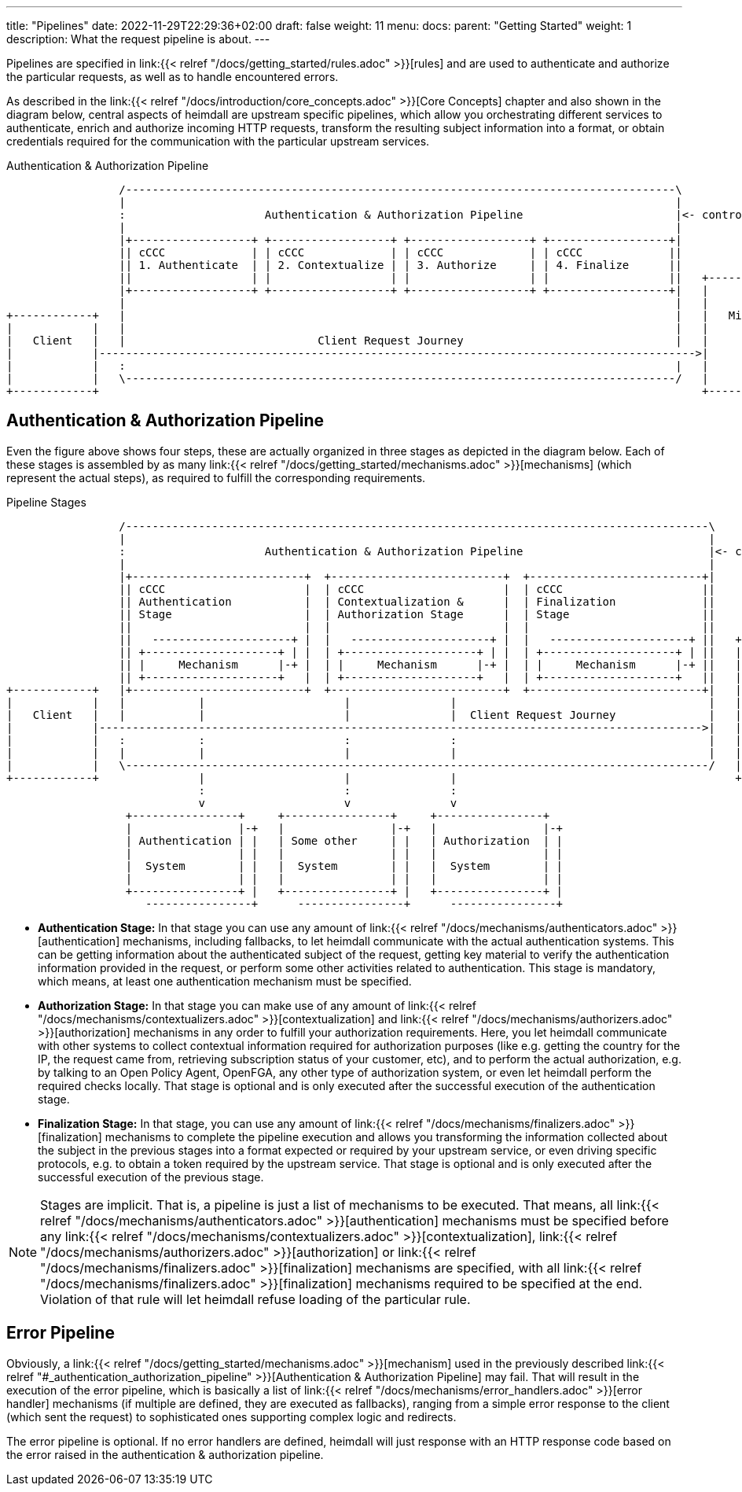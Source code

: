 ---
title: "Pipelines"
date: 2022-11-29T22:29:36+02:00
draft: false
weight: 11
menu:
  docs:
    parent: "Getting Started"
    weight: 1
description: What the request pipeline is about.
---

Pipelines are specified in link:{{< relref "/docs/getting_started/rules.adoc" >}}[rules] and are used to authenticate and authorize the particular requests, as well as to handle encountered errors.

As described in the link:{{< relref "/docs/introduction/core_concepts.adoc" >}}[Core Concepts] chapter and also shown in the diagram below, central aspects of heimdall are upstream specific pipelines, which allow you orchestrating different services to authenticate, enrich and authorize incoming HTTP requests, transform the resulting subject information into a format, or obtain credentials required for the communication with the particular upstream services.

[[_fig_heimdall_request_pipeline]]
.Authentication & Authorization Pipeline
[ditaa, format=svg]
....
                 /-----------------------------------------------------------------------------------\
                 |                                                                                   |
                 :                     Authentication & Authorization Pipeline                       |<- controlled by> --+
                 |                                                                                   |                    |
                 |+------------------+ +------------------+ +------------------+ +------------------+|                    |
                 || cCCC             | | cCCC             | | cCCC             | | cCCC             ||                    :
                 || 1. Authenticate  | | 2. Contextualize | | 3. Authorize     | | 4. Finalize      ||                    |
                 ||                  | |                  | |                  | |                  ||   +------------------+
                 |+------------------+ +------------------+ +------------------+ +------------------+|   |                  |
                 |                                                                                   |   |                  |
+------------+   |                                                                                   |   |   Microservice   |
|            |   |                                                                                   |   |                  |
|   Client   |   |                             Client Request Journey                                |   |                  |
|            |------------------------------------------------------------------------------------------>|                  |
|            |   :                                                                                   |   |                  |
|            |   \-----------------------------------------------------------------------------------/   |                  |
+------------+                                                                                           +------------------+
....

== Authentication & Authorization Pipeline

Even the figure above shows four steps, these are actually organized in three stages as depicted in the diagram below. Each of these stages is assembled by as many link:{{< relref "/docs/getting_started/mechanisms.adoc" >}}[mechanisms] (which represent the actual steps), as required to fulfill the corresponding requirements.

.Pipeline Stages
[ditaa, format=svg]
....
                 /----------------------------------------------------------------------------------------\
                 |                                                                                        |
                 :                     Authentication & Authorization Pipeline                            |<- controlled by> --+
                 |                                                                                        |                    |
                 |+--------------------------+  +--------------------------+  +--------------------------+|                    |
                 || cCCC                     |  | cCCC                     |  | cCCC                     ||                    :
                 || Authentication           |  | Contextualization &      |  | Finalization             ||                    |
                 || Stage                    |  | Authorization Stage      |  | Stage                    ||                    |
                 ||                          |  |                          |  |                          ||                    |
                 ||   ---------------------+ |  |   ---------------------+ |  |   ---------------------+ ||   +----------------+-+
                 || +--------------------+ | |  | +--------------------+ | |  | +--------------------+ | ||   |                  |
                 || |     Mechanism      |-+ |  | |     Mechanism      |-+ |  | |     Mechanism      |-+ ||   |                  |
                 || +--------------------+   |  | +--------------------+   |  | +--------------------+   ||   |                  |
+------------+   |+--------------------------+  +--------------------------+  +--------------------------+|   |   Microservice   |
|            |   |           |                     |               |                                      |   |                  |
|   Client   |   |           |                     |               |  Client Request Journey              |   |                  |
|            |------------------------------------------------------------------------------------------->|   |                  |
|            |   :           :                     :               :                                      |   |                  |
|            |   |           |                     |               |                                      |   |                  |
|            |   \----------------------------------------------------------------------------------------/   |                  |
+------------+               |                     |               |                                          +------------------+
                             :                     :               :
                             v                     v               v
                  +----------------+     +----------------+     +----------------+
                  |                |-+   |                |-+   |                |-+
                  | Authentication | |   | Some other     | |   | Authorization  | |
                  |                | |   |                | |   |                | |
                  |  System        | |   |  System        | |   |  System        | |
                  |                | |   |                | |   |                | |
                  +----------------+ |   +----------------+ |   +----------------+ |
                     ----------------+      ----------------+      ----------------+
....

* **Authentication Stage:** In that stage you can use any amount of link:{{< relref "/docs/mechanisms/authenticators.adoc" >}}[authentication] mechanisms, including fallbacks, to let heimdall communicate with the actual authentication systems. This can be getting information about the authenticated subject of the request, getting key material to verify the authentication information provided in the request, or perform some other activities related to authentication. This stage is mandatory, which means, at least one authentication mechanism must be specified.

* **Authorization Stage:** In that stage you can make use of any amount of link:{{< relref "/docs/mechanisms/contextualizers.adoc" >}}[contextualization] and link:{{< relref "/docs/mechanisms/authorizers.adoc" >}}[authorization] mechanisms in any order to fulfill your authorization requirements. Here, you let heimdall communicate with other systems to collect contextual information required for authorization purposes (like e.g. getting the country for the IP, the request came from, retrieving subscription status of your customer, etc), and to perform the actual authorization, e.g. by talking to an Open Policy Agent, OpenFGA, any other type of authorization system, or even let heimdall perform the required checks locally. That stage is optional and is only executed after the successful execution of the authentication stage.

* **Finalization Stage:** In that stage, you can use any amount of link:{{< relref "/docs/mechanisms/finalizers.adoc" >}}[finalization] mechanisms to complete the pipeline execution and allows you transforming the information collected about the subject in the previous stages into a format expected or required by your upstream service, or even driving specific protocols, e.g. to obtain a token required by the upstream service. That stage is optional and is only executed after the successful execution of the previous stage.

NOTE: Stages are implicit. That is, a pipeline is just a list of mechanisms to be executed. That means, all link:{{< relref "/docs/mechanisms/authenticators.adoc" >}}[authentication] mechanisms must be specified before any link:{{< relref "/docs/mechanisms/contextualizers.adoc" >}}[contextualization], link:{{< relref "/docs/mechanisms/authorizers.adoc" >}}[authorization] or link:{{< relref "/docs/mechanisms/finalizers.adoc" >}}[finalization] mechanisms are specified, with all link:{{< relref "/docs/mechanisms/finalizers.adoc" >}}[finalization] mechanisms required to be specified at the end. Violation of that rule will let heimdall refuse loading of the particular rule.

== Error Pipeline

Obviously, a link:{{< relref "/docs/getting_started/mechanisms.adoc" >}}[mechanism] used in the previously described link:{{< relref "#_authentication_authorization_pipeline" >}}[Authentication & Authorization Pipeline] may fail. That will result in the execution of the error pipeline, which is basically a list of link:{{< relref "/docs/mechanisms/error_handlers.adoc" >}}[error handler] mechanisms (if multiple are defined, they are executed as fallbacks), ranging from a simple error response to the client (which sent the request) to sophisticated ones supporting complex logic and redirects.

The error pipeline is optional. If no error handlers are defined, heimdall will just response with an HTTP response code based on the error raised in the authentication & authorization pipeline.
